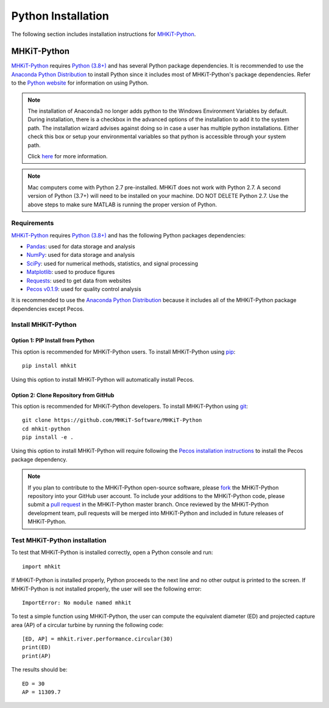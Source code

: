 .. _python_installation:

Python Installation
=============

The following section includes installation instructions for `MHKiT-Python <https://github.com/MHKiT-Software/MHKiT-Python>`_.


MHKiT-Python
-------------

`MHKiT-Python <https://github.com/MHKiT-Software/MHKiT-Python>`_ requires `Python (3.8+) <https://www.python.org/>`_  and has several Python package dependencies.
It is recommended to use the `Anaconda Python Distribution <https://www.anaconda.com/distribution/>`_ to install Python since it includes most of MHKiT-Python's package dependencies.
Refer to the `Python website <https://www.python.org/>`_ for information on using Python.

.. Note::
    The installation of Anaconda3 no longer adds python to the Windows Environment Variables by default. During installation, there is a checkbox in the advanced options of the installation to add it to the system path. The installation wizard advises against doing so in case a user has multiple python installations. Either check this box or setup your environmental variables so that python is accessible through your system path.

    Click `here <https://www.datacamp.com/community/tutorials/installing-anaconda-windows>`_ for more information.

.. Note::
	Mac computers come with Python 2.7 pre-installed. MHKiT does not 
	work with Python 2.7.  A second version of Python (3.7+) will need to 
	be installed on your machine. DO NOT DELETE Python 2.7. Use the above 
	steps to make sure MATLAB is running the proper version of Python.

Requirements
^^^^^^^^^^^^^^^
`MHKiT-Python <https://github.com/MHKiT-Software/MHKiT-Python>`_ requires `Python (3.8+) <https://www.python.org/>`_  and has the following Python packages dependencies:

* `Pandas <http://pandas.pydata.org>`_: used for data storage and analysis
* `NumPy <http://www.numpy.org>`_: used for data storage and analysis
* `SciPy <https://docs.scipy.org>`_: used for numerical methods, statistics, and signal processing
* `Matplotlib <http://matplotlib.org>`_: used to produce figures
* `Requests <https://requests.readthedocs.io/>`_: used to get data from websites
* `Pecos v0.1.9 <https://pecos.readthedocs.io/>`_: used for quality control analysis

It is recommended to use the `Anaconda Python Distribution <https://www.anaconda.com/distribution/>`_ because it includes all of the MHKiT-Python package dependencies except Pecos.


Install MHKiT-Python
^^^^^^^^^^^^^^^^^^^^^

Option 1: PIP Install from Python
""""""""""""""""""""""""""""""""""""

This option is recommended for MHKiT-Python users.
To install MHKiT-Python using `pip <https://pip.pypa.io/en/stable/>`_::

	pip install mhkit

Using this option to install MHKiT-Python will automatically install Pecos.


Option 2: Clone Repository from GitHub
""""""""""""""""""""""""""""""""""""""""""

This option is recommended for MHKiT-Python developers.
To install MHKiT-Python using `git <https://git-scm.com/>`_::

	git clone https://github.com/MHKiT-Software/MHKiT-Python
	cd mhkit-python
	pip install -e .

Using this option to install MHKiT-Python will require following the `Pecos installation instructions <https://pecos.readthedocs.io/en/latest/installation.html>`_ to install the Pecos package dependency.

.. Note::
	If you plan to contribute to the MHKiT-Python open-source software, please `fork <https://help.github.com/articles/fork-a-repo/>`_ the MHKiT-Python repository into your GitHub user account.
	To include your additions to the MHKiT-Python code, please submit a `pull request <https://github.com/MHKiT-Software/MHKiT-Python/pulls>`_ in the MHKiT-Python master branch.
	Once reviewed by the MHKiT-Python development team, pull requests will be merged into MHKiT-Python and included in future releases of MHKiT-Python.


Test MHKiT-Python installation
^^^^^^^^^^^^^^^^^^^^^^^^^^^^^^

To test that MHKiT-Python is installed correctly, open a Python console and run::

    import mhkit

If MHKiT-Python is installed properly, Python proceeds to the next line and no other output is printed to the screen.
If MHKiT-Python is not installed properly, the user will see the following error::

    ImportError: No module named mhkit

To test a simple function using MHKiT-Python, the user can compute the equivalent diameter (ED) and projected capture area (AP) of a circular turbine by running the following code::

    [ED, AP] = mhkit.river.performance.circular(30)
    print(ED)
    print(AP)

The results should be::

	ED = 30
	AP = 11309.7








